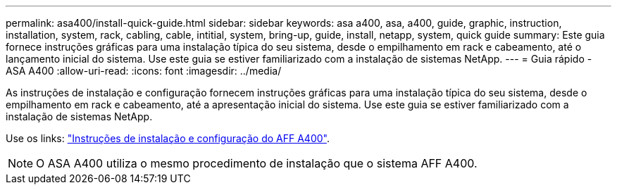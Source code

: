 ---
permalink: asa400/install-quick-guide.html 
sidebar: sidebar 
keywords: asa a400, asa, a400, guide, graphic, instruction, installation, system, rack, cabling, cable, intitial, system, bring-up, guide, install, netapp, system, quick guide 
summary: Este guia fornece instruções gráficas para uma instalação típica do seu sistema, desde o empilhamento em rack e cabeamento, até o lançamento inicial do sistema. Use este guia se estiver familiarizado com a instalação de sistemas NetApp. 
---
= Guia rápido - ASA A400
:allow-uri-read: 
:icons: font
:imagesdir: ../media/


[role="lead"]
As instruções de instalação e configuração fornecem instruções gráficas para uma instalação típica do seu sistema, desde o empilhamento em rack e cabeamento, até a apresentação inicial do sistema. Use este guia se estiver familiarizado com a instalação de sistemas NetApp.

Use os links: link:../media/PDF/Jun_2024_Rev8_AFFA400_ISI_IEOPS-1808.pdf["Instruções de instalação e configuração do AFF A400"^].


NOTE: O ASA A400 utiliza o mesmo procedimento de instalação que o sistema AFF A400.

